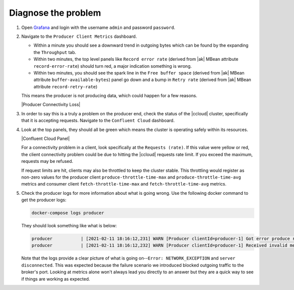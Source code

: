 Diagnose the problem
^^^^^^^^^^^^^^^^^^^^

#. Open `Grafana <localhost:3000>`__ and login with the username ``admin`` and password ``password``.

#. Navigate to the ``Producer Client Metrics`` dashboard.

   -  Within a minute you should see a downward trend in outgoing bytes which can be found by the expanding the ``Throughput`` tab.

   -  Within two minutes, the top level panels like ``Record error rate`` (derived from |ak| MBean attribute ``record-error-rate``) should turn red, a major indication something is wrong.

   -  Within two minutes, you should see the spark line in the ``Free buffer space`` (derived from |ak| MBean attribute ``buffer-available-bytes``) panel go down and a bump in ``Retry rate`` (derived from |ak| MBean attribute ``record-retry-rate``)

   This means the producer is not producing data, which could happen for a few reasons.

   |Producer Connectivity Loss|


#. In order to say this is a truly a problem on the producer end, check the status of the |ccloud| cluster, specifically that it is accepting requests. Navigate to the ``Confluent Cloud`` dashboard.

#. Look at the top panels, they should all be green which means the cluster is operating safely within its resources.

   |Confluent Cloud Panel|

   For a connectivity problem in a client, look specifically at the ``Requests (rate)``. If this value
   were yellow or red, the client connectivity problem could be due to hitting the |ccloud|
   requests rate limit. If you exceed the maximum, requests may be refused.

   If request limits are hit, clients may also be throttled to keep the cluster stable. This throttling would register as non-zero
   values for the producer client ``produce-throttle-time-max`` and ``produce-throttle-time-avg`` metrics and
   consumer client ``fetch-throttle-time-max`` and ``fetch-throttle-time-avg`` metrics.

#. Check the producer logs for more information about what is going wrong. Use the following docker command to get the producer logs:

   .. code-block:: bash

      docker-compose logs producer

   They should look something like what is below:

   .. code-block:: text

      producer           | [2021-02-11 18:16:12,231] WARN [Producer clientId=producer-1] Got error produce response with correlation id 15603 on topic-partition demo-topic-1-3, retrying (2147483646 attempts left). Error: NETWORK_EXCEPTION (org.apache.kafka.clients.producer.internals.Sender)
      producer           | [2021-02-11 18:16:12,232] WARN [Producer clientId=producer-1] Received invalid metadata error in produce request on partition demo-topic-1-3 due to org.apache.kafka.common.errors.NetworkException: The server disconnected before a response was received.. Going to request metadata update now (org.apache.kafka.clients.producer.internals.Sender)


   Note that the logs provide a clear picture of what is going on--``Error: NETWORK_EXCEPTION`` and ``server disconnected``. This was expected because the failure scenario we introduced blocked outgoing traffic to the broker's port. Looking at metrics alone won't always lead you directly to an answer but they are a quick way to see if things are working as expected.
